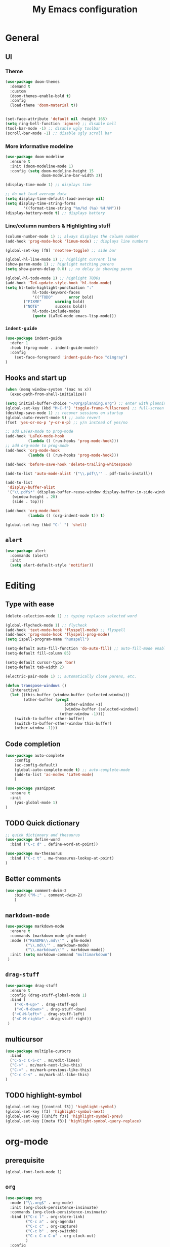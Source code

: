 #+TITLE: My Emacs configuration

* General
** UI
*** Theme
#+BEGIN_SRC emacs-lisp
(use-package doom-themes
  :demand t
  :custom
  (doom-themes-enable-bold t)
  :config
  (load-theme 'doom-material t))


(set-face-attribute 'default nil :height 165)
(setq ring-bell-function 'ignore) ;; disable bell
(tool-bar-mode -1) ;; disable ugly toolbar
(scroll-bar-mode -1) ;; disable ugly scroll bar
#+END_SRC

*** More informative modeline
#+BEGIN_SRC emacs-lisp
(use-package doom-modeline
  :ensure t
  :init (doom-modeline-mode 1)
  :config (setq doom-modeline-height 15
                doom-modeline-bar-width 3))

(display-time-mode 1) ;; displays time

;; do not load average data
(setq display-time-default-load-average nil)
(setq display-time-string-forms
        '((format-time-string "%m/%d (%a) %H:%M")))
(display-battery-mode t) ;; displays battery
#+END_SRC

*** Line/column numbers & Highlighting stuff
#+BEGIN_SRC emacs-lisp
(column-number-mode 1) ;; always displays the column number
(add-hook 'prog-mode-hook 'linum-mode) ;; displays line numbers

(global-set-key [f8] 'neotree-toggle) ;; side bar

(global-hl-line-mode 1) ;; highlight current line
(show-paren-mode 1) ;; highlight matching parens
(setq show-paren-delay 0.0) ;; no delay in showing paren

(global-hl-todo-mode 1) ;; highlight TODOs
(add-hook 'TeX-update-style-hook 'hl-todo-mode)
(setq hl-todo-highlight-punctuation ":"
			hl-todo-keyword-faces
			'(("TODO"       error bold)
        ("FIXME"      warning bold)
        ("NOTE"       success bold))
			hl-todo-include-modes
			(quote (LaTeX-mode emacs-lisp-mode)))
#+END_SRC
*** =indent-guide=
#+BEGIN_SRC emacs-lisp
(use-package indent-guide
  :defer 1
  :hook ((prog-mode . indent-guide-mode))
  :config
    (set-face-foreground 'indent-guide-face "dimgray")
)
#+END_SRC

** Hooks and start up
#+BEGIN_SRC emacs-lisp
(when (memq window-system '(mac ns x))
  (exec-path-from-shell-initialize))

(setq initial-buffer-choice "~/Org/planning.org") ;; enter with planning.org
(global-set-key (kbd "M-C-f") 'toggle-frame-fullscreen) ;; full-screen
(desktop-save-mode 1) ;; recover sessions on startup
(global-auto-revert-mode t) ;; auto revert
(fset 'yes-or-no-p 'y-or-n-p) ;; y/n instead of yes/no

;; add LaTeX-mode to prog-mode
(add-hook 'LaTeX-mode-hook
          (lambda () (run-hooks 'prog-mode-hook)))
;; add org-mode to prog-mode
(add-hook 'org-mode-hook
          (lambda () (run-hooks 'prog-mode-hook)))

(add-hook 'before-save-hook 'delete-trailing-whitespace)

(add-to-list 'auto-mode-alist '("\\.pdf\\'" . pdf-tools-install))

(add-to-list
 'display-buffer-alist
 '("\\.pdf$*" (display-buffer-reuse-window display-buffer-in-side-window)
   (window-height . 20)
   (side . top)))

(add-hook 'org-mode-hook
          (lambda () (org-indent-mode t)) t)

(global-set-key (kbd "C-` ") 'shell)
#+END_SRC

** =alert=
#+BEGIN_SRC emacs-lisp
(use-package alert
  :commands (alert)
  :init
  (setq alert-default-style 'notifier))
#+END_SRC
* Editing
** Type with ease
#+BEGIN_SRC emacs-lisp
(delete-selection-mode 1) ;; typing replaces selected word

(global-flycheck-mode 1) ;; flycheck
(add-hook 'text-mode-hook 'flyspell-mode) ;; flyspell
(add-hook 'prog-mode-hook 'flyspell-prog-mode)
(setq ispell-program-name "hunspell")

(setq-default auto-fill-function 'do-auto-fill) ;; auto-fill-mode enabled universally
(setq-default fill-column 85)

(setq-default cursor-type 'bar)
(setq-default tab-width 2)

(electric-pair-mode 1) ;; automatically close parens, etc.

(defun transpose-windows ()
  (interactive)
  (let ((this-buffer (window-buffer (selected-window)))
        (other-buffer (prog2
                          (other-window +1)
                          (window-buffer (selected-window))
                        (other-window -1))))
    (switch-to-buffer other-buffer)
    (switch-to-buffer-other-window this-buffer)
    (other-window -1)))
#+END_SRC
** Code completion
#+BEGIN_SRC emacs-lisp
(use-package auto-complete
	:config
	(ac-config-default)
	(global-auto-complete-mode t) ;; auto-complete-mode
	(add-to-list 'ac-modes 'LaTeX-mode)
	)

(use-package yasnippet
  :ensure t
  :init
    (yas-global-mode 1)
)
#+END_SRC

** TODO Quick dictionary
#+BEGIN_SRC emacs-lisp
;; quick dictionary and thesaurus
(use-package define-word
  :bind ("C-c d" . define-word-at-point))

(use-package mw-thesaurus
  :bind ("C-c t" . mw-thesaurus-lookup-at-point)
)
#+END_SRC
** Better comments
#+BEGIN_SRC emacs-lisp
(use-package comment-dwim-2
	:bind ("M-;" . comment-dwim-2)
	)
#+END_SRC
** =markdown-mode=
#+BEGIN_SRC emacs-lisp
(use-package markdown-mode
  :ensure t
  :commands (markdown-mode gfm-mode)
  :mode (("README\\.md\\'" . gfm-mode)
         ("\\.md\\'" . markdown-mode)
         ("\\.markdown\\'" . markdown-mode))
  :init (setq markdown-command "multimarkdown")
 )
#+END_SRC
** =drag-stuff=
#+BEGIN_SRC emacs-lisp
(use-package drag-stuff
  :ensure t
  :config (drag-stuff-global-mode 1)
  :bind (
    ("<C-M-up>" . drag-stuff-up)
    ("<C-M-down>" . drag-stuff-down)
   ("<C-M-left>" . drag-stuff-left)
   ("<C-M-right>" . drag-stuff-right))
 )
#+END_SRC

** multicursor
#+BEGIN_SRC emacs-lisp
(use-package multiple-cursors
  :bind
  ("C-S-c C-S-c" . mc/edit-lines)
  ("C->" . mc/mark-next-like-this)
  ("C-<" . mc/mark-previous-like-this)
  ("C-c C-<" . mc/mark-all-like-this)
)
#+END_SRC

** TODO highlight-symbol
#+BEGIN_SRC emacs-lisp
(global-set-key [(control f3)] 'highlight-symbol)
(global-set-key [f3] 'highlight-symbol-next)
(global-set-key [(shift f3)] 'highlight-symbol-prev)
(global-set-key [(meta f3)] 'highlight-symbol-query-replace)
#+END_SRC

* org-mode
** prerequisite
#+BEGIN_SRC
(global-font-lock-mode 1)
#+END_SRC
** =org=
#+BEGIN_SRC emacs-lisp
(use-package org
  :mode ("\\.org$" . org-mode)
  :init (org-clock-persistence-insinuate)
  :commands (org-clock-persistence-insinuate)
  :bind (("C-c l" . org-store-link)
         ("C-c a" . org-agenda)
         ("C-c c" . org-capture)
         ("C-c b" . org-switchb)
         ("C-c C-x C-o" . org-clock-out)
         )
  :config
  (setq org-agenda-files '("~/Org" "~/Org/journal")
        org-clock-persist 'history
        org-startup-indented t
        org-default-notes-file (concat org-directory "/notes.org")
        org-support-shift-select t
        org-todo-keywords (quote ((sequence "TODO" "IN PROGRESS" "|" "DONE")))
        org-todo-keyword-faces (quote (("IN PROGRESS" :foreground "orange" :weight bold)))
        org-clock-idle-time 15

        org-agenda-deadline-faces
        '((1.001 . error)
          (1.0 . org-warning)
          (0.5 . org-upcoming-deadline)
          (0.0 . org-upcoming-distant-deadline))

        org-columns-default-format "%50ITEM(Task) %10Effort(Effort){:} %10CLOCKSUM"
        )
  (setq inhibit-compacting-font-caches t)
  (add-to-list 'org-modules '(org-habit org-crypt))
  (add-to-list 'org-structure-template-alist '("sl" "#+BEGIN_SRC emacs-lisp\n?\n#+END_SRC"))
)
#+END_SRC

** =org-capture=
#+BEGIN_SRC emacs-lisp
(use-package org-capture
  :config
  ;; append to the last headline by default
  ;; does not support multiple entries within the same day
  (defun org-journal-find-location ()
    (org-journal-new-entry t)
    (goto-char (point-max))
    (re-search-backward "^\\*")
    )

  (setq org-capture-templates
      '(("t" "TODO Entry" entry (file "~/Org/Planning.org")
         "* TODO %^{Description}\n")
        ("j" "Journal Entry" entry
           (function org-journal-find-location)
           "* %(format-time-string org-journal-time-format) %^{Title}\n%?")
        ("r" "Weekly Review" entry
           (function org-journal-find-location)
           "* Weekly Review %(format-time-string org-journal-time-format)\n%i%?" :created t)
        ("k" "Quote" entry (file "~/Org/Babel/quotes.org")
         "* %^{Author}, /%^{Work}/\n%U\n%i#+BEGIN_QUOTE\n%?\n#+END_QUOTE\n")
        ("b" "Book" entry (file "~/Org/Babel/books.org")
         "* TODO %^{Work}\n+ %^{Author}\n+ %u\n")
        )
      )
)
#+END_SRC

** =org-bullets=
#+BEGIN_SRC emacs-lisp
(use-package org-bullets
	:ensure t
	:config
	(add-hook 'org-mode-hook (lambda () (org-bullets-mode 1))))
#+END_SRC

** =org-journal=
#+BEGIN_SRC emacs-lisp
(use-package org-journal
  :ensure t
  :init
  :custom
  (org-journal-file-type 'yearly)
  (org-journal-file-format "%Y.org")
  (org-journal-dir  "~/Org/journal/")
  (org-journal-date-format "%A, %m/%d/%Y")
  (org-journal-time-format "%H:%M")
  (org-journal-encrypt-journal t)
  (org-journal-enable-encryption t)
	)
#+END_SRC

** =org-pomodoro=
#+BEGIN_SRC emacs-lisp
(use-package org-pomodoro
  :ensure t
  :after org
  :bind (("C-c p" . org-pomodoro))
  :config
  (setq org-pomodoro-ticking-sound-p nil
        org-clock-mode-line-total 'today
        org-pomodoro-manual-break t
        org-pomodoro-length 50
        org-pomodoro-short-break-length 5
        org-pomodoro-long-break-length 10
        org-pomodoro-long-break-frequency 2
        org-pomodoro-finished-sound "~/.emacs.d/audio/goes-without-saying.mp3"
        org-pomodoro-short-break-sound "~/.emacs.d/audio/deduction.mp3"
        org-pomodoro-long-break-sound "~/.emacs.d/audio/solemn.mp3")
)
#+END_SRC
* LaTeX
** Set path
#+BEGIN_SRC emacs-lisp
(setenv "PATH" (concat (getenv "PATH") ":/Library/TeX/texbin/"))
(setq exec-path (append exec-path '("/Library/TeX/texbin/")))
;; Add /Library/TeX/texbin/ to emacs' PATH variable
(setenv "PATH" (concat (getenv "PATH") ":/usr/local/bin/"))
(setq exec-path (append exec-path '("/usr/local/bin/")))
#+END_SRC

** =AUCTeX=
#+BEGIN_SRC emacs-lisp
  (eval-after-load 'latex
    '(setq LaTeX-clean-intermediate-suffixes
           (append LaTeX-clean-intermediate-suffixes
                   (list "\\.fdb_latexmk" "\\.tex~" "\\.log" "\\.tdo"))
           LaTeX-clean-output-suffixes
           (append LaTeX-clean-output-suffixes
                   (list "\\.dvi" "\\.ps" "\\.xdv" "\\.log" "\\.prv" "\\.fmt"))))

(use-package tex
    :ensure auctex
    :mode ("\\.tex\\'" . LaTeX-mode)
    :bind ("s-[" . TeX-command-run-all) ;; C-c C-a
    :config
    (setq TeX-auto-save t
          TeX-parse-self t
          LaTeX-electric-left-right-brace 1 ;; automatic close tags
          TeX-source-correlate-method 'synctex
          TeX-source-correlate-mode t
          TeX-source-correlate-start-server t)

    (setq-default TeX-master nil)
    ;; matching dollar sign
    (add-hook 'LaTeX-mode-hook
              (lambda () (set (make-local-variable 'TeX-electric-math)(cons "$" "$")))
              'TeX-source-correlate-mode ;; correlate enabled
              )

  ;;  ;; open preview using pdf-tools
  ;;  (setq TeX-view-program-selection '((output-pdf "PDF Tools"))
  ;;        TeX-view-program-list '(("PDF Tools" TeX-pdf-tools-sync-view)))

  (add-hook 'LaTeX-mode-hook 'turn-on-reftex)
  (setq reftex-plug-into-AUCTeX t)
   ;; DEPRECATED
   ;; use Skim as external viewer
    (add-hook 'LaTeX-mode-hook
              (lambda()
              (add-to-list 'TeX-expand-list
                           '("%q" skim-make-url))))
(defun skim-make-url ()
  (concat
   (TeX-current-line)
   " \""
   (expand-file-name (funcall file (TeX-output-extension) t)
                    (file-name-directory (TeX-master-file)))
   "\" \""
   (buffer-file-name)
   "\""))
 (setq TeX-view-program-list
      '(("Skim" "/Applications/Skim.app/Contents/SharedSupport/displayline %q")))
 (setq TeX-view-program-selection '((output-pdf "Skim")))
)
#+END_SRC
** =cdlatex=
#+BEGIN_SRC emacs-lisp
(eval-after-load 'cdlatex ;; disable cdlatex auto paren
	(lambda ()
		(substitute-key-definition 'cdlatex-pbb nil cdlatex-mode-map)
		(substitute-key-definition 'cdlatex-dollar nil cdlatex-mode-map)
		))

(use-package cdlatex
	:hook (LaTeX-mode . turn-on-cdlatex)
	:ensure t
	:init
  ;; does not really work but putting them here anyways
	(setq cdlatex-math-modify-prefix 96  ;; "`"
				cdlatex-math-symbol-prefix 64) ;; "@"
  (setq cdlatex-math-symbol-alist
				'((?0 ("\\varnothing" ))
					(?e ("\\varepsilon"))
					(?> ("\\geq"))
					(?< ("\\leq" "\\vartriangleleft"))
					(123 ("\\subset" "\\subseteq"))
					(125 ("\\supset" "\\supseteq"))
          (?~ ("\\simeq" "\\approx"))
					(?! ("\\neq" "\\neg"))
          (?c ("\\circ"))
          (?. ("\\ldots" "\\cdot"))
          (?[ ("\\Longleftarrow"))
          (?] ("\\Longrightarrow" "\\Rightarrow"))
          (?+ ("\\oplus"))
          (?| ("\\mid"))
          (?F ("\\Phi"))
          (?n ("\\nabla"))
          (?t ("\\tau" "\\to"))
          (?S ("\\sum"))
          (?* ("\\times" "\\otimes"))
					))
	(setq cdlatex-math-modify-alist
				'((?b "\\mathbb" nil t nil nil)
					(?c "\\mathcal" nil t nil nil)
					(?2 "\\sqrt" nil t nil nil)
					(?t "\\text" nil t nil nil)
					(?v "\\vec" nil t nil nil)
          (?f "\\mathfrak" nil t nil nil)
          (?m "\\pmod" nil t nil nil)
          (?_ "\\underline" "\\underline" t nil nil)
          (?~ "\\widetilde" nil t nil nil)
          (?^ "\\widehat" nil t nil nil)
					))
  (setq cdlatex-command-alist
      '(("lcm" "Insert \\text{lcm}"
         "\\text{lcm}" cdlatex-position-cursor nil nil t)
        ("gal" "Insert \\text{Gal}()"
         "\\text{Gal}(?)" cdlatex-position-cursor nil nil t)
        ("irr" "Insert \\text{irr}_{}()"
         "\\text{irr}_{?}()" cdlatex-position-cursor nil nil t)
        ("im" "Insert \\text{im}()"
         "\\text{im}(?)" cdlatex-position-cursor nil nil t)
        ))
)
#+END_SRC
* =Magit=
#+BEGIN_SRC emacs-lisp
(use-package magit
  :config
  :bind
  ("C-x g" . magit-status))
#+END_SRC

* python
#+BEGIN_SRC emacs-lisp
(use-package elpy
  :ensure t
  :init
  (elpy-enable)
  (setq elpy-rpc-virtualenv-path 'current
        elpy-rpc-python-command "python3")
  (setq python-shell-interpreter "ipython"
        python-shell-interpreter-args "-i --simple-prompt"
  )
)

(use-package ein
  :ensure t
  )
#+END_SRC
